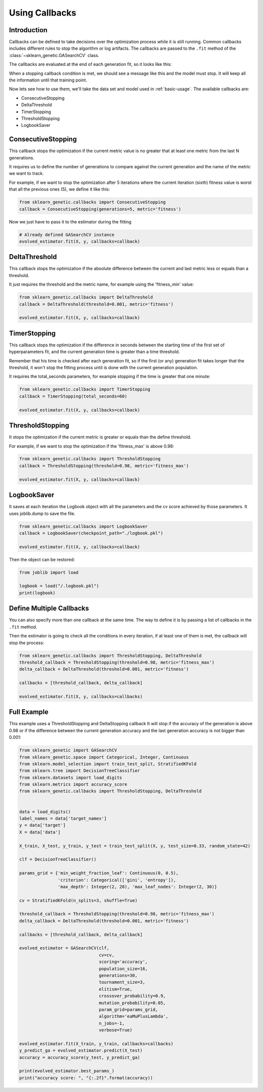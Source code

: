 Using Callbacks
===============

Introduction
------------

Callbacks can be defined to take decisions over the optimization
process while it is still running.
Common callbacks includes different rules to stop the algorithm or log artifacts.
The callbacks are passed to the ``.fit`` method
of the :class:`~sklearn_genetic.GASearchCV` class.

The callbacks are evaluated at the end of each generation fit, so it looks like this:

.. image:: ../images/callbacks_evaluation_0.png

When a stopping callback condition is met, we should see a message
like this and the model must stop. It will keep all the information
until that training point.

.. image:: ../images/callbacks_log_0.JPG

Now lets see how to use them, we'll take
the data set and model used in :ref:`basic-usage`. The available callbacks are:

* ConsecutiveStopping

* DeltaThreshold

* TimerStopping

* ThresholdStopping

* LogbookSaver

ConsecutiveStopping
-------------------

This callback stops the optimization if the current metric value
is no greater that at least one metric from the last N generations.

It requires us to define the number of generations to compare
against the current generation and the name of the metric we want
to track.

For example, if we want to stop the optimization after 5 iterations
where the current iteration (sixth) fitness value is worst that all
the previous ones (5), we define it like this:

.. code:: python3

    from sklearn_genetic.callbacks import ConsecutiveStopping
    callback = ConsecutiveStopping(generations=5, metric='fitness')

Now we just have to pass it to the estimator during the fitting

.. code:: python3

    # Already defined GASearchCV instance
    evolved_estimator.fit(X, y, callbacks=callback)

DeltaThreshold
--------------
This callback stops the optimization if the absolute difference
between the current and last metric less or equals than a threshold.

It just requires the threshold and the metric name, for example
using the 'fitness_min' value:

.. code:: python3

    from sklearn_genetic.callbacks import DeltaThreshold
    callback = DeltaThreshold(threshold=0.001, metric='fitness')

    evolved_estimator.fit(X, y, callbacks=callback)

TimerStopping
-------------
This callback stops the optimization if the difference in seconds between the starting time of the
first set of hyperparameters fit, and the current generation time is greater than a time threshold.

Remember that his time is checked after each generation fit, so if the first (or any) generation fit takes
longer that the threshold, it won't stop the fitting process until is done with the current generation
population.

It requires the total_seconds parameters, for example stopping if the time is greater
that one minute:

.. code:: python3

    from sklearn_genetic.callbacks import TimerStopping
    callback = TimerStopping(total_seconds=60)

    evolved_estimator.fit(X, y, callbacks=callback)

ThresholdStopping
-----------------
It stops the optimization if the current metric
is greater or equals than the define threshold.

For example, if we want to stop the optimization
if the 'fitness_max' is above 0.98:

.. code:: python3

    from sklearn_genetic.callbacks import ThresholdStopping
    callback = ThresholdStopping(threshold=0.98, metric='fitness_max')

    evolved_estimator.fit(X, y, callbacks=callback)

LogbookSaver
------------
It saves at each iteration the Logbook object with all the parameters and
the cv score achieved by those parameters. It uses joblib.dump to save
the file.

.. code:: python3

    from sklearn_genetic.callbacks import LogbookSaver
    callback = LogbookSaver(checkpoint_path="./logbook.pkl")

    evolved_estimator.fit(X, y, callbacks=callback)

Then the object can be restored:

.. code:: python3

    from joblib import load

    logbook = load("/.logbook.pkl")
    print(logbook)

Define Multiple Callbacks
-------------------------

You can also specify more than one callback at the same time.
The way to define it is by passing a list of callbacks in the ``.fit`` method.

Then the estimator is going to check all the conditions in every iteration,
if at least one of them is met, the callback will stop the process:

.. code:: python3

    from sklearn_genetic.callbacks import ThresholdStopping, DeltaThreshold
    threshold_callback = ThresholdStopping(threshold=0.98, metric='fitness_max')
    delta_callback = DeltaThreshold(threshold=0.001, metric='fitness')

    callbacks = [threshold_callback, delta_callback]

    evolved_estimator.fit(X, y, callbacks=callbacks)

Full Example
------------
This example uses a ThresholdStopping and DeltaStopping callback
It will stop if the accuracy of the generation is above 0.98 or
if the difference between the current generation accuracy
and the last generation accuracy is not bigger than 0.001:

.. code:: python3

    from sklearn_genetic import GASearchCV
    from sklearn_genetic.space import Categorical, Integer, Continuous
    from sklearn.model_selection import train_test_split, StratifiedKFold
    from sklearn.tree import DecisionTreeClassifier
    from sklearn.datasets import load_digits
    from sklearn.metrics import accuracy_score
    from sklearn_genetic.callbacks import ThresholdStopping, DeltaThreshold


    data = load_digits()
    label_names = data['target_names']
    y = data['target']
    X = data['data']

    X_train, X_test, y_train, y_test = train_test_split(X, y, test_size=0.33, random_state=42)

    clf = DecisionTreeClassifier()

    params_grid = {'min_weight_fraction_leaf': Continuous(0, 0.5),
                   'criterion': Categorical(['gini', 'entropy']),
                   'max_depth': Integer(2, 20), 'max_leaf_nodes': Integer(2, 30)}

    cv = StratifiedKFold(n_splits=3, shuffle=True)

    threshold_callback = ThresholdStopping(threshold=0.98, metric='fitness_max')
    delta_callback = DeltaThreshold(threshold=0.001, metric='fitness')

    callbacks = [threshold_callback, delta_callback]

    evolved_estimator = GASearchCV(clf,
                                   cv=cv,
                                   scoring='accuracy',
                                   population_size=16,
                                   generations=30,
                                   tournament_size=3,
                                   elitism=True,
                                   crossover_probability=0.9,
                                   mutation_probability=0.05,
                                   param_grid=params_grid,
                                   algorithm='eaMuPlusLambda',
                                   n_jobs=-1,
                                   verbose=True)

    evolved_estimator.fit(X_train, y_train, callbacks=callbacks)
    y_predict_ga = evolved_estimator.predict(X_test)
    accuracy = accuracy_score(y_test, y_predict_ga)

    print(evolved_estimator.best_params_)
    print("accuracy score: ", "{:.2f}".format(accuracy))
